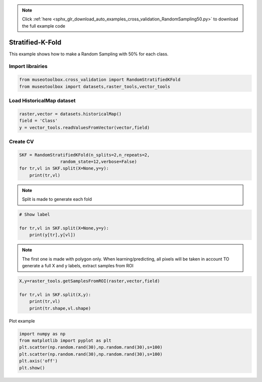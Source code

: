 .. note::
    :class: sphx-glr-download-link-note

    Click :ref:`here <sphx_glr_download_auto_examples_cross_validation_RandomSampling50.py>` to download the full example code
.. rst-class:: sphx-glr-example-title

.. _sphx_glr_auto_examples_cross_validation_RandomSampling50.py:


Stratified-K-Fold
======================================================

This example shows how to make a Random Sampling with 
50% for each class.


Import librairies
-------------------------------------------


.. code-block:: default


    from museotoolbox.cross_validation import RandomStratifiedKFold
    from museotoolbox import datasets,raster_tools,vector_tools







Load HistoricalMap dataset
-------------------------------------------


.. code-block:: default


    raster,vector = datasets.historicalMap()
    field = 'Class'
    y = vector_tools.readValuesFromVector(vector,field)







Create CV
-------------------------------------------


.. code-block:: default


    SKF = RandomStratifiedKFold(n_splits=2,n_repeats=2,
                    random_state=12,verbose=False)
    for tr,vl in SKF.split(X=None,y=y):
        print(tr,vl)





.. rst-class:: sphx-glr-script-out

 Out:

 .. code-block:: none

    [ 2  3  8  6  9 15 16 12 13] [ 0  7  1  4  5 14 10 11]
    [ 0  1  7  4  5 14 15 10 11] [ 3  2  8  9  6 16 12 13]
    [ 0  3  7  4  9 14 16 12 13] [ 8  1  2  5  6 15 10 11]
    [ 1  2  8  5  6 14 15 10 11] [ 7  3  0  9  4 16 12 13]


.. note::
   Split is made to generate each fold


.. code-block:: default


    # Show label

    for tr,vl in SKF.split(X=None,y=y):
        print(y[tr],y[vl])





.. rst-class:: sphx-glr-script-out

 Out:

 .. code-block:: none

    [1 1 1 2 2 3 3 4 5] [1 1 1 2 2 3 4 5]
    [1 1 1 2 2 3 3 4 5] [1 1 1 2 2 3 4 5]
    [1 1 1 2 2 3 3 4 5] [1 1 1 2 2 3 4 5]
    [1 1 1 2 2 3 3 4 5] [1 1 1 2 2 3 4 5]


.. note::
   The first one is made with polygon only.
   When learning/predicting, all pixels will be taken in account
   TO generate a full X and y labels, extract samples from ROI


.. code-block:: default


    X,y=raster_tools.getSamplesFromROI(raster,vector,field)

    for tr,vl in SKF.split(X,y):
        print(tr,vl)
        print(tr.shape,vl.shape)
        




.. rst-class:: sphx-glr-script-out

 Out:

 .. code-block:: none

    [ 1600  1601  1605 ...  9509  9561 10322] [ 3632  1988 11480 ... 10321  9457  9508]
    (6325,) (6322,)
    [ 1599  1602  1603 ...  9508  9560 10321] [ 3948 10928  3490 ... 10322  9458  9561]
    (6325,) (6322,)
    [1601 1603 1604 ... 9458 9509 9560] [ 1649  7237  7414 ... 10321 10322  9508]
    (6325,) (6322,)
    [ 1599  1600  1602 ...  9561 10321 10322] [11779  3484 10912 ...  9560  9458  9457]
    (6325,) (6322,)


Plot example


.. code-block:: default

    import numpy as np
    from matplotlib import pyplot as plt
    plt.scatter(np.random.rand(30),np.random.rand(30),s=100)
    plt.scatter(np.random.rand(30),np.random.rand(30),s=100)
    plt.axis('off')
    plt.show()



.. image:: /auto_examples/cross_validation/images/sphx_glr_RandomSampling50_001.png
    :class: sphx-glr-single-img





.. rst-class:: sphx-glr-timing

   **Total running time of the script:** ( 0 minutes  0.313 seconds)


.. _sphx_glr_download_auto_examples_cross_validation_RandomSampling50.py:


.. only :: html

 .. container:: sphx-glr-footer
    :class: sphx-glr-footer-example



  .. container:: sphx-glr-download

     :download:`Download Python source code: RandomSampling50.py <RandomSampling50.py>`



  .. container:: sphx-glr-download

     :download:`Download Jupyter notebook: RandomSampling50.ipynb <RandomSampling50.ipynb>`


.. only:: html

 .. rst-class:: sphx-glr-signature

    `Gallery generated by Sphinx-Gallery <https://sphinx-gallery.readthedocs.io>`_
